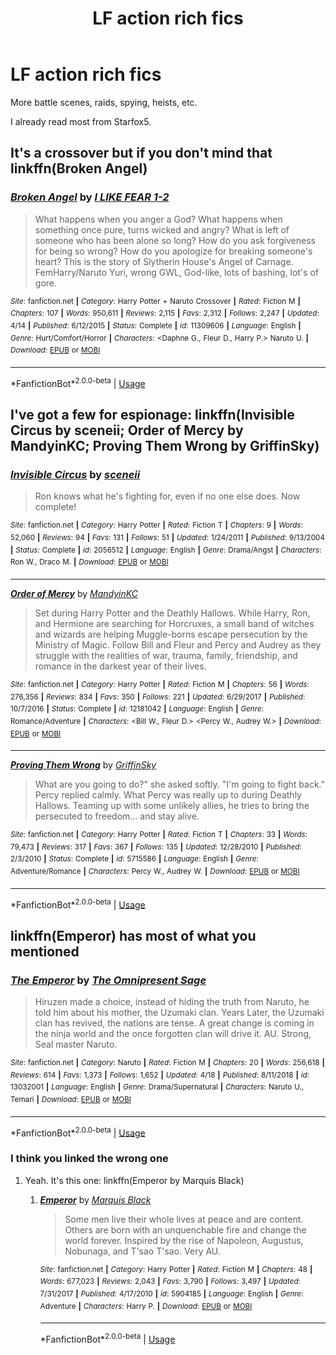 #+TITLE: LF action rich fics

* LF action rich fics
:PROPERTIES:
:Author: 15_Redstones
:Score: 6
:DateUnix: 1555955770.0
:DateShort: 2019-Apr-22
:FlairText: Request
:END:
More battle scenes, raids, spying, heists, etc.

I already read most from Starfox5.


** It's a crossover but if you don't mind that linkffn(Broken Angel)
:PROPERTIES:
:Author: Ezzymore
:Score: 2
:DateUnix: 1555993986.0
:DateShort: 2019-Apr-23
:END:

*** [[https://www.fanfiction.net/s/11309606/1/][*/Broken Angel/*]] by [[https://www.fanfiction.net/u/1734998/I-LIKE-FEAR-1-2][/I LIKE FEAR 1-2/]]

#+begin_quote
  What happens when you anger a God? What happens when something once pure, turns wicked and angry? What is left of someone who has been alone so long? How do you ask forgiveness for being so wrong? How do you apologize for breaking someone's heart? This is the story of Slytherin House's Angel of Carnage. FemHarry/Naruto Yuri, wrong GWL, God-like, lots of bashing, lot's of gore.
#+end_quote

^{/Site/:} ^{fanfiction.net} ^{*|*} ^{/Category/:} ^{Harry} ^{Potter} ^{+} ^{Naruto} ^{Crossover} ^{*|*} ^{/Rated/:} ^{Fiction} ^{M} ^{*|*} ^{/Chapters/:} ^{107} ^{*|*} ^{/Words/:} ^{950,611} ^{*|*} ^{/Reviews/:} ^{2,115} ^{*|*} ^{/Favs/:} ^{2,312} ^{*|*} ^{/Follows/:} ^{2,247} ^{*|*} ^{/Updated/:} ^{4/14} ^{*|*} ^{/Published/:} ^{6/12/2015} ^{*|*} ^{/Status/:} ^{Complete} ^{*|*} ^{/id/:} ^{11309606} ^{*|*} ^{/Language/:} ^{English} ^{*|*} ^{/Genre/:} ^{Hurt/Comfort/Horror} ^{*|*} ^{/Characters/:} ^{<Daphne} ^{G.,} ^{Fleur} ^{D.,} ^{Harry} ^{P.>} ^{Naruto} ^{U.} ^{*|*} ^{/Download/:} ^{[[http://www.ff2ebook.com/old/ffn-bot/index.php?id=11309606&source=ff&filetype=epub][EPUB]]} ^{or} ^{[[http://www.ff2ebook.com/old/ffn-bot/index.php?id=11309606&source=ff&filetype=mobi][MOBI]]}

--------------

*FanfictionBot*^{2.0.0-beta} | [[https://github.com/tusing/reddit-ffn-bot/wiki/Usage][Usage]]
:PROPERTIES:
:Author: FanfictionBot
:Score: 1
:DateUnix: 1555994001.0
:DateShort: 2019-Apr-23
:END:


** I've got a few for espionage: linkffn(Invisible Circus by sceneii; Order of Mercy by MandyinKC; Proving Them Wrong by GriffinSky)
:PROPERTIES:
:Score: 1
:DateUnix: 1555994316.0
:DateShort: 2019-Apr-23
:END:

*** [[https://www.fanfiction.net/s/2056512/1/][*/Invisible Circus/*]] by [[https://www.fanfiction.net/u/281568/sceneii][/sceneii/]]

#+begin_quote
  Ron knows what he's fighting for, even if no one else does. Now complete!
#+end_quote

^{/Site/:} ^{fanfiction.net} ^{*|*} ^{/Category/:} ^{Harry} ^{Potter} ^{*|*} ^{/Rated/:} ^{Fiction} ^{T} ^{*|*} ^{/Chapters/:} ^{9} ^{*|*} ^{/Words/:} ^{52,060} ^{*|*} ^{/Reviews/:} ^{94} ^{*|*} ^{/Favs/:} ^{131} ^{*|*} ^{/Follows/:} ^{51} ^{*|*} ^{/Updated/:} ^{1/24/2011} ^{*|*} ^{/Published/:} ^{9/13/2004} ^{*|*} ^{/Status/:} ^{Complete} ^{*|*} ^{/id/:} ^{2056512} ^{*|*} ^{/Language/:} ^{English} ^{*|*} ^{/Genre/:} ^{Drama/Angst} ^{*|*} ^{/Characters/:} ^{Ron} ^{W.,} ^{Draco} ^{M.} ^{*|*} ^{/Download/:} ^{[[http://www.ff2ebook.com/old/ffn-bot/index.php?id=2056512&source=ff&filetype=epub][EPUB]]} ^{or} ^{[[http://www.ff2ebook.com/old/ffn-bot/index.php?id=2056512&source=ff&filetype=mobi][MOBI]]}

--------------

[[https://www.fanfiction.net/s/12181042/1/][*/Order of Mercy/*]] by [[https://www.fanfiction.net/u/4020275/MandyinKC][/MandyinKC/]]

#+begin_quote
  Set during Harry Potter and the Deathly Hallows. While Harry, Ron, and Hermione are searching for Horcruxes, a small band of witches and wizards are helping Muggle-borns escape persecution by the Ministry of Magic. Follow Bill and Fleur and Percy and Audrey as they struggle with the realities of war, trauma, family, friendship, and romance in the darkest year of their lives.
#+end_quote

^{/Site/:} ^{fanfiction.net} ^{*|*} ^{/Category/:} ^{Harry} ^{Potter} ^{*|*} ^{/Rated/:} ^{Fiction} ^{M} ^{*|*} ^{/Chapters/:} ^{56} ^{*|*} ^{/Words/:} ^{276,356} ^{*|*} ^{/Reviews/:} ^{834} ^{*|*} ^{/Favs/:} ^{350} ^{*|*} ^{/Follows/:} ^{221} ^{*|*} ^{/Updated/:} ^{6/29/2017} ^{*|*} ^{/Published/:} ^{10/7/2016} ^{*|*} ^{/Status/:} ^{Complete} ^{*|*} ^{/id/:} ^{12181042} ^{*|*} ^{/Language/:} ^{English} ^{*|*} ^{/Genre/:} ^{Romance/Adventure} ^{*|*} ^{/Characters/:} ^{<Bill} ^{W.,} ^{Fleur} ^{D.>} ^{<Percy} ^{W.,} ^{Audrey} ^{W.>} ^{*|*} ^{/Download/:} ^{[[http://www.ff2ebook.com/old/ffn-bot/index.php?id=12181042&source=ff&filetype=epub][EPUB]]} ^{or} ^{[[http://www.ff2ebook.com/old/ffn-bot/index.php?id=12181042&source=ff&filetype=mobi][MOBI]]}

--------------

[[https://www.fanfiction.net/s/5715586/1/][*/Proving Them Wrong/*]] by [[https://www.fanfiction.net/u/2237483/GriffinSky][/GriffinSky/]]

#+begin_quote
  What are you going to do?" she asked softly. "I'm going to fight back." Percy replied calmly. What Percy was really up to during Deathly Hallows. Teaming up with some unlikely allies, he tries to bring the persecuted to freedom... and stay alive.
#+end_quote

^{/Site/:} ^{fanfiction.net} ^{*|*} ^{/Category/:} ^{Harry} ^{Potter} ^{*|*} ^{/Rated/:} ^{Fiction} ^{T} ^{*|*} ^{/Chapters/:} ^{33} ^{*|*} ^{/Words/:} ^{79,473} ^{*|*} ^{/Reviews/:} ^{317} ^{*|*} ^{/Favs/:} ^{367} ^{*|*} ^{/Follows/:} ^{135} ^{*|*} ^{/Updated/:} ^{12/28/2010} ^{*|*} ^{/Published/:} ^{2/3/2010} ^{*|*} ^{/Status/:} ^{Complete} ^{*|*} ^{/id/:} ^{5715586} ^{*|*} ^{/Language/:} ^{English} ^{*|*} ^{/Genre/:} ^{Adventure/Romance} ^{*|*} ^{/Characters/:} ^{Percy} ^{W.,} ^{Audrey} ^{W.} ^{*|*} ^{/Download/:} ^{[[http://www.ff2ebook.com/old/ffn-bot/index.php?id=5715586&source=ff&filetype=epub][EPUB]]} ^{or} ^{[[http://www.ff2ebook.com/old/ffn-bot/index.php?id=5715586&source=ff&filetype=mobi][MOBI]]}

--------------

*FanfictionBot*^{2.0.0-beta} | [[https://github.com/tusing/reddit-ffn-bot/wiki/Usage][Usage]]
:PROPERTIES:
:Author: FanfictionBot
:Score: 1
:DateUnix: 1555994564.0
:DateShort: 2019-Apr-23
:END:


** linkffn(Emperor) has most of what you mentioned
:PROPERTIES:
:Author: shillecce
:Score: 1
:DateUnix: 1556013982.0
:DateShort: 2019-Apr-23
:END:

*** [[https://www.fanfiction.net/s/13032001/1/][*/The Emperor/*]] by [[https://www.fanfiction.net/u/4786100/The-Omnipresent-Sage][/The Omnipresent Sage/]]

#+begin_quote
  Hiruzen made a choice, instead of hiding the truth from Naruto, he told him about his mother, the Uzumaki clan. Years Later, the Uzumaki clan has revived, the nations are tense. A great change is coming in the ninja world and the once forgotten clan will drive it. AU. Strong, Seal master Naruto.
#+end_quote

^{/Site/:} ^{fanfiction.net} ^{*|*} ^{/Category/:} ^{Naruto} ^{*|*} ^{/Rated/:} ^{Fiction} ^{M} ^{*|*} ^{/Chapters/:} ^{20} ^{*|*} ^{/Words/:} ^{256,618} ^{*|*} ^{/Reviews/:} ^{614} ^{*|*} ^{/Favs/:} ^{1,373} ^{*|*} ^{/Follows/:} ^{1,652} ^{*|*} ^{/Updated/:} ^{4/18} ^{*|*} ^{/Published/:} ^{8/11/2018} ^{*|*} ^{/id/:} ^{13032001} ^{*|*} ^{/Language/:} ^{English} ^{*|*} ^{/Genre/:} ^{Drama/Supernatural} ^{*|*} ^{/Characters/:} ^{Naruto} ^{U.,} ^{Temari} ^{*|*} ^{/Download/:} ^{[[http://www.ff2ebook.com/old/ffn-bot/index.php?id=13032001&source=ff&filetype=epub][EPUB]]} ^{or} ^{[[http://www.ff2ebook.com/old/ffn-bot/index.php?id=13032001&source=ff&filetype=mobi][MOBI]]}

--------------

*FanfictionBot*^{2.0.0-beta} | [[https://github.com/tusing/reddit-ffn-bot/wiki/Usage][Usage]]
:PROPERTIES:
:Author: FanfictionBot
:Score: 1
:DateUnix: 1556013996.0
:DateShort: 2019-Apr-23
:END:


*** I think you linked the wrong one
:PROPERTIES:
:Author: 15_Redstones
:Score: 1
:DateUnix: 1556022449.0
:DateShort: 2019-Apr-23
:END:

**** Yeah. It's this one: linkffn(Emperor by Marquis Black)
:PROPERTIES:
:Author: shillecce
:Score: 1
:DateUnix: 1556026098.0
:DateShort: 2019-Apr-23
:END:

***** [[https://www.fanfiction.net/s/5904185/1/][*/Emperor/*]] by [[https://www.fanfiction.net/u/1227033/Marquis-Black][/Marquis Black/]]

#+begin_quote
  Some men live their whole lives at peace and are content. Others are born with an unquenchable fire and change the world forever. Inspired by the rise of Napoleon, Augustus, Nobunaga, and T'sao T'sao. Very AU.
#+end_quote

^{/Site/:} ^{fanfiction.net} ^{*|*} ^{/Category/:} ^{Harry} ^{Potter} ^{*|*} ^{/Rated/:} ^{Fiction} ^{M} ^{*|*} ^{/Chapters/:} ^{48} ^{*|*} ^{/Words/:} ^{677,023} ^{*|*} ^{/Reviews/:} ^{2,043} ^{*|*} ^{/Favs/:} ^{3,790} ^{*|*} ^{/Follows/:} ^{3,497} ^{*|*} ^{/Updated/:} ^{7/31/2017} ^{*|*} ^{/Published/:} ^{4/17/2010} ^{*|*} ^{/id/:} ^{5904185} ^{*|*} ^{/Language/:} ^{English} ^{*|*} ^{/Genre/:} ^{Adventure} ^{*|*} ^{/Characters/:} ^{Harry} ^{P.} ^{*|*} ^{/Download/:} ^{[[http://www.ff2ebook.com/old/ffn-bot/index.php?id=5904185&source=ff&filetype=epub][EPUB]]} ^{or} ^{[[http://www.ff2ebook.com/old/ffn-bot/index.php?id=5904185&source=ff&filetype=mobi][MOBI]]}

--------------

*FanfictionBot*^{2.0.0-beta} | [[https://github.com/tusing/reddit-ffn-bot/wiki/Usage][Usage]]
:PROPERTIES:
:Author: FanfictionBot
:Score: 1
:DateUnix: 1556026112.0
:DateShort: 2019-Apr-23
:END:
